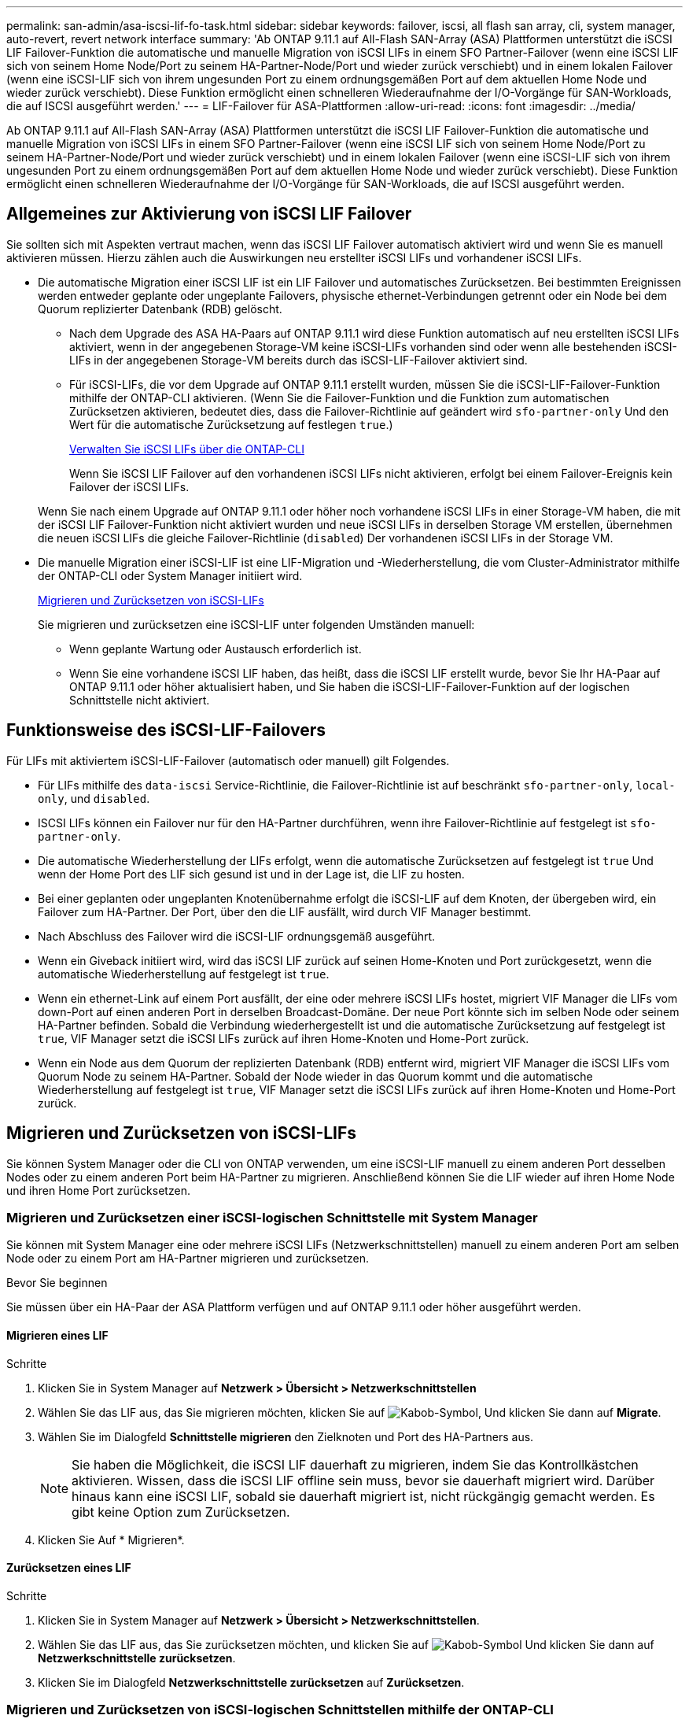 ---
permalink: san-admin/asa-iscsi-lif-fo-task.html 
sidebar: sidebar 
keywords: failover, iscsi, all flash san array, cli, system manager, auto-revert, revert network interface 
summary: 'Ab ONTAP 9.11.1 auf All-Flash SAN-Array (ASA) Plattformen unterstützt die iSCSI LIF Failover-Funktion die automatische und manuelle Migration von iSCSI LIFs in einem SFO Partner-Failover (wenn eine iSCSI LIF sich von seinem Home Node/Port zu seinem HA-Partner-Node/Port und wieder zurück verschiebt) und in einem lokalen Failover (wenn eine iSCSI-LIF sich von ihrem ungesunden Port zu einem ordnungsgemäßen Port auf dem aktuellen Home Node und wieder zurück verschiebt). Diese Funktion ermöglicht einen schnelleren Wiederaufnahme der I/O-Vorgänge für SAN-Workloads, die auf ISCSI ausgeführt werden.' 
---
= LIF-Failover für ASA-Plattformen
:allow-uri-read: 
:icons: font
:imagesdir: ../media/


[role="lead"]
Ab ONTAP 9.11.1 auf All-Flash SAN-Array (ASA) Plattformen unterstützt die iSCSI LIF Failover-Funktion die automatische und manuelle Migration von iSCSI LIFs in einem SFO Partner-Failover (wenn eine iSCSI LIF sich von seinem Home Node/Port zu seinem HA-Partner-Node/Port und wieder zurück verschiebt) und in einem lokalen Failover (wenn eine iSCSI-LIF sich von ihrem ungesunden Port zu einem ordnungsgemäßen Port auf dem aktuellen Home Node und wieder zurück verschiebt). Diese Funktion ermöglicht einen schnelleren Wiederaufnahme der I/O-Vorgänge für SAN-Workloads, die auf ISCSI ausgeführt werden.



== Allgemeines zur Aktivierung von iSCSI LIF Failover

[role="Lead"]
Sie sollten sich mit Aspekten vertraut machen, wenn das iSCSI LIF Failover automatisch aktiviert wird und wenn Sie es manuell aktivieren müssen. Hierzu zählen auch die Auswirkungen neu erstellter iSCSI LIFs und vorhandener iSCSI LIFs.

* Die automatische Migration einer iSCSI LIF ist ein LIF Failover und automatisches Zurücksetzen. Bei bestimmten Ereignissen werden entweder geplante oder ungeplante Failovers, physische ethernet-Verbindungen getrennt oder ein Node bei dem Quorum replizierter Datenbank (RDB) gelöscht.
+
** Nach dem Upgrade des ASA HA-Paars auf ONTAP 9.11.1 wird diese Funktion automatisch auf neu erstellten iSCSI LIFs aktiviert, wenn in der angegebenen Storage-VM keine iSCSI-LIFs vorhanden sind oder wenn alle bestehenden iSCSI-LIFs in der angegebenen Storage-VM bereits durch das iSCSI-LIF-Failover aktiviert sind.
** Für iSCSI-LIFs, die vor dem Upgrade auf ONTAP 9.11.1 erstellt wurden, müssen Sie die iSCSI-LIF-Failover-Funktion mithilfe der ONTAP-CLI aktivieren. (Wenn Sie die Failover-Funktion und die Funktion zum automatischen Zurücksetzen aktivieren, bedeutet dies, dass die Failover-Richtlinie auf geändert wird `sfo-partner-only` Und den Wert für die automatische Zurücksetzung auf festlegen `true`.)
+
<<Verwalten Sie iSCSI LIFs über die ONTAP-CLI>>

+
Wenn Sie iSCSI LIF Failover auf den vorhandenen iSCSI LIFs nicht aktivieren, erfolgt bei einem Failover-Ereignis kein Failover der iSCSI LIFs.

+
Wenn Sie nach einem Upgrade auf ONTAP 9.11.1 oder höher noch vorhandene iSCSI LIFs in einer Storage-VM haben, die mit der iSCSI LIF Failover-Funktion nicht aktiviert wurden und neue iSCSI LIFs in derselben Storage VM erstellen, übernehmen die neuen iSCSI LIFs die gleiche Failover-Richtlinie (`disabled`) Der vorhandenen iSCSI LIFs in der Storage VM.



* Die manuelle Migration einer iSCSI-LIF ist eine LIF-Migration und -Wiederherstellung, die vom Cluster-Administrator mithilfe der ONTAP-CLI oder System Manager initiiert wird.
+
<<Migrieren und Zurücksetzen von iSCSI-LIFs>>

+
Sie migrieren und zurücksetzen eine iSCSI-LIF unter folgenden Umständen manuell:

+
** Wenn geplante Wartung oder Austausch erforderlich ist.
** Wenn Sie eine vorhandene iSCSI LIF haben, das heißt, dass die iSCSI LIF erstellt wurde, bevor Sie Ihr HA-Paar auf ONTAP 9.11.1 oder höher aktualisiert haben, und Sie haben die iSCSI-LIF-Failover-Funktion auf der logischen Schnittstelle nicht aktiviert.






== Funktionsweise des iSCSI-LIF-Failovers

[role="Lead"]
Für LIFs mit aktiviertem iSCSI-LIF-Failover (automatisch oder manuell) gilt Folgendes.

* Für LIFs mithilfe des `data-iscsi` Service-Richtlinie, die Failover-Richtlinie ist auf beschränkt `sfo-partner-only`, `local-only`, und `disabled`.
* ISCSI LIFs können ein Failover nur für den HA-Partner durchführen, wenn ihre Failover-Richtlinie auf festgelegt ist `sfo-partner-only`.
* Die automatische Wiederherstellung der LIFs erfolgt, wenn die automatische Zurücksetzen auf festgelegt ist `true` Und wenn der Home Port des LIF sich gesund ist und in der Lage ist, die LIF zu hosten.
* Bei einer geplanten oder ungeplanten Knotenübernahme erfolgt die iSCSI-LIF auf dem Knoten, der übergeben wird, ein Failover zum HA-Partner. Der Port, über den die LIF ausfällt, wird durch VIF Manager bestimmt.
* Nach Abschluss des Failover wird die iSCSI-LIF ordnungsgemäß ausgeführt.
* Wenn ein Giveback initiiert wird, wird das iSCSI LIF zurück auf seinen Home-Knoten und Port zurückgesetzt, wenn die automatische Wiederherstellung auf festgelegt ist `true`.
* Wenn ein ethernet-Link auf einem Port ausfällt, der eine oder mehrere iSCSI LIFs hostet, migriert VIF Manager die LIFs vom down-Port auf einen anderen Port in derselben Broadcast-Domäne. Der neue Port könnte sich im selben Node oder seinem HA-Partner befinden. Sobald die Verbindung wiederhergestellt ist und die automatische Zurücksetzung auf festgelegt ist `true`, VIF Manager setzt die iSCSI LIFs zurück auf ihren Home-Knoten und Home-Port zurück.
* Wenn ein Node aus dem Quorum der replizierten Datenbank (RDB) entfernt wird, migriert VIF Manager die iSCSI LIFs vom Quorum Node zu seinem HA-Partner. Sobald der Node wieder in das Quorum kommt und die automatische Wiederherstellung auf festgelegt ist `true`, VIF Manager setzt die iSCSI LIFs zurück auf ihren Home-Knoten und Home-Port zurück.




== Migrieren und Zurücksetzen von iSCSI-LIFs

[role="Lead"]
Sie können System Manager oder die CLI von ONTAP verwenden, um eine iSCSI-LIF manuell zu einem anderen Port desselben Nodes oder zu einem anderen Port beim HA-Partner zu migrieren. Anschließend können Sie die LIF wieder auf ihren Home Node und ihren Home Port zurücksetzen.



=== Migrieren und Zurücksetzen einer iSCSI-logischen Schnittstelle mit System Manager

[role="Lead"]
Sie können mit System Manager eine oder mehrere iSCSI LIFs (Netzwerkschnittstellen) manuell zu einem anderen Port am selben Node oder zu einem Port am HA-Partner migrieren und zurücksetzen.

.Bevor Sie beginnen
Sie müssen über ein HA-Paar der ASA Plattform verfügen und auf ONTAP 9.11.1 oder höher ausgeführt werden.



==== Migrieren eines LIF

.Schritte
. Klicken Sie in System Manager auf *Netzwerk > Übersicht > Netzwerkschnittstellen*
. Wählen Sie das LIF aus, das Sie migrieren möchten, klicken Sie auf image:icon_kabob.gif["Kabob-Symbol"], Und klicken Sie dann auf *Migrate*.
. Wählen Sie im Dialogfeld *Schnittstelle migrieren* den Zielknoten und Port des HA-Partners aus.
+

NOTE: Sie haben die Möglichkeit, die iSCSI LIF dauerhaft zu migrieren, indem Sie das Kontrollkästchen aktivieren. Wissen, dass die iSCSI LIF offline sein muss, bevor sie dauerhaft migriert wird. Darüber hinaus kann eine iSCSI LIF, sobald sie dauerhaft migriert ist, nicht rückgängig gemacht werden. Es gibt keine Option zum Zurücksetzen.

. Klicken Sie Auf * Migrieren*.




==== Zurücksetzen eines LIF

.Schritte
. Klicken Sie in System Manager auf *Netzwerk > Übersicht > Netzwerkschnittstellen*.
. Wählen Sie das LIF aus, das Sie zurücksetzen möchten, und klicken Sie auf image:icon_kabob.gif["Kabob-Symbol"] Und klicken Sie dann auf *Netzwerkschnittstelle zurücksetzen*.
. Klicken Sie im Dialogfeld *Netzwerkschnittstelle zurücksetzen* auf *Zurücksetzen*.




=== Migrieren und Zurücksetzen von iSCSI-logischen Schnittstellen mithilfe der ONTAP-CLI

[role="Lead"]
Sie können die ONTAP CLI verwenden, um eine oder mehrere iSCSI LIFs manuell zu einem anderen Port desselben Node oder zu einem Port am HA-Partner zu migrieren und zurückzusetzen.

.Bevor Sie beginnen
Sie müssen über ein HA-Paar der ASA Plattform verfügen und auf ONTAP 9.11.1 oder höher ausgeführt werden.

|===


| Ihr Ziel ist | Befehl 


| Migrieren einer iSCSI-LIF zu einem anderen Knoten/Port | Siehe link:../networking/migrate_a_lif.html["Migrieren eines LIF"] Für die verfügbaren Befehle. 


| Setzen Sie eine iSCSI-LIF zurück auf ihren Home-Node/Port zurück | Siehe link:../networking/revert_a_lif_to_its_home_port.html["Zurücksetzen eines LIF auf seinen Home Port"] Für die verfügbaren Befehle. 
|===


== Verwalten Sie iSCSI LIFs über die ONTAP-CLI

Sie können die ONTAP CLI verwenden, um iSCSI-LIFs zu verwalten, wie z. B. die Erstellung neuer iSCSI-LIFs und die Aktivierung der iSCSI-LIF-Failover-Funktion für bereits vorhandene LIFs.

.Bevor Sie beginnen
Sie müssen über ein HA-Paar der ASA Plattform verfügen und auf ONTAP 9.11.1 oder höher ausgeführt werden.

.Über diese Aufgabe
Siehe https://docs.netapp.com/us-en/ontap-cli-9141/index.html["ONTAP-Befehlsreferenz"^] Erhalten Sie eine vollständige Liste von `network interface` Befehle.

|===


| Ihr Ziel ist | Befehl 


| Erstellen Sie ein iSCSI-LIF | `network interface create -vserver _SVM_name_ -lif _iscsi_lif_ -service-policy default-data-blocks -data-protocol iscsi -home-node _node_name_ -home-port _port_name_ -address _IP_address_ -netmask _netmask_value_`Falls erforderlich, siehe link:../networking/create_a_lif.html["Erstellen eines LIF"] Finden Sie weitere Informationen. 


| Vergewissern Sie sich, dass das LIF erfolgreich erstellt wurde | `network interface show -vserver _SVM_name_ -fields failover-policy,failover-group,auto-revert,is-home` 


| Überprüfen Sie, ob Sie die Standardeinstellung auf iSCSI LIFs überschreiben können | `network interface modify -vserver _SVM_name_ -lif _iscsi_lif_ -auto-revert false` 


| Führen Sie ein Storage-Failover auf einer iSCSI-LIF durch | `storage failover takeover -ofnode _node_name_ -option normal`Sie erhalten eine Warnung: `A takeover will be initiated. Once the partner node reboots, a giveback will be automatically initiated. Do you want to continue? {y/n}:`A `y` Antwort zeigt eine Übernahmmeldung von seinem HA-Partner an. 


| Aktivieren Sie die iSCSI-LIF-Failover-Funktion für bereits vorhandene LIFs | Für iSCSI LIFs, die vor dem Upgrade des Clusters auf ONTAP 9.11.1 oder höher erstellt wurden, können Sie die iSCSI-LIF-Failover-Funktion aktivieren (indem Sie die Failover-Richtlinie auf ändern `sfo-partner-only` Und durch Ändern der Funktion zum automatischen Zurücksetzen auf `true`):
`network interface modify -vserver _SVM_name_ -lif _iscsi_lif_ –failover-policy sfo-partner-only -auto-revert true`Dieser Befehl kann auf allen iSCSI-LIFs in einer Storage-VM ausgeführt werden, indem Sie „-lif*“ angeben und alle anderen Parameter unverändert lassen. 


| Deaktivieren Sie die iSCSI-LIF-Failover-Funktion für bereits vorhandene LIFs | Für iSCSI LIFs, die vor einem Upgrade des Clusters auf ONTAP 9.11.1 oder höher erstellt wurden, können Sie die iSCSI-LIF-Failover-Funktion und die Funktion zum automatischen Zurücksetzen deaktivieren:
`network interface modify -vserver _SVM_name_ -lif _iscsi_lif_ –failover-policy disabled -auto-revert false`Dieser Befehl kann auf allen iSCSI LIFs in einer Storage-VM ausgeführt werden, indem „-lif*“ angegeben wird und alle anderen Parameter die gleichen sind. 
|===
